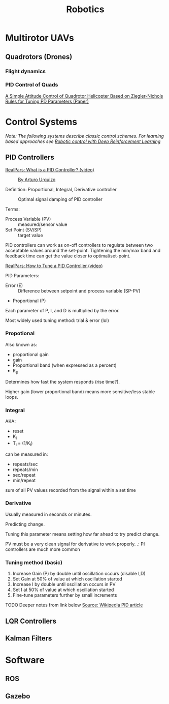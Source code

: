 #+title: Robotics
#+options: author:nil date:nil

* Multirotor UAVs

** Quadrotors (Drones)

*** Flight dynamics

*** PID Control of Quads

[[https://www.hindawi.com/journals/tswj/2014/280180/][A Simple Attitude Control of Quadrotor Helicopter Based on Ziegler-Nichols Rules for Tuning PD Parameters (Paper)]]


* Control Systems

/Note: The following systems describe classic control schemes. For learning based approaches see [[file:rl.org::*Robotic control with Deep Reinforcement Learning][Robotic control with Deep Reinforcement Learning]]/

** PID Controllers

[[https://www.youtube.com/watch?v=sFqFrmMJ-sg][RealPars: What is a PID Controller? (video)]]

#+caption: [[http://commons.wikimedia.org/wiki/File:PID.svg, CC BY-SA 3.0, https://commons.wikimedia.org/w/index.php?curid=17633925][By Arturo Urquizo]]
[[./images/robotics/PID_en.svg]]

Definition: Proportional, Integral, Derivative controller

#+caption: Optimal signal damping of PID controller
[[./images/robotics/pid_optimal.svg]]

Terms:
+ Process Variable (PV) :: measured/sensor value
+ Set Point (SV/SP) :: target value

PID controllers can work as on-off controllers to regulate between two acceptable values around the set-point. Tightening the min/max band and feedback time can get the value closer to optimal/set-point.

[[https://www.youtube.com/watch?v=IB1Ir4oCP5k][RealPars: How to Tune a PID Controller (video)]]


PID Parameters:
+ Error (E) :: Difference between setpoint and process variable (SP-PV)
+ Proportional (P)

Each parameter of P, I, and D is multiplied by the error.

Most widely used tuning method: trial & error (lol)

*** Propotional

Also known as:
+ proportional gain
+ gain
+ Proportional band (when expressed as a percent)
+ K_p

Determines how fast the system responds (rise time?).

Higher gain (lower proportional band) means more sensitive/less stable loops.

*** Integral

AKA:
+ reset
+ K_i
+ T_i = (1/K_i)

can be measured in:
+ repeats/sec
+ repeats/min
+ sec/repeat
+ min/repeat

sum of all PV values recorded from the signal within a set time

*** Derivative
Usually measured in seconds or minutes.

Predicting change.

Tuning this parameter means setting how far ahead to try predict change.

PV must be a very clean signal for derivative to work properly.
.: PI controllers are much more common

*** Tuning method (basic)

1) Increase Gain (P) by double until oscillation occurs (disable I,D)
2) Set Gain at 50% of value at which oscillation started
3) Increase I by double until oscillation occurs in PV
4) Set I at 50% of value at which oscillation started
5) Fine-tune parameters further by small increments

TODO Deeper notes from link below
[[https://en.wikipedia.org/wiki/PID_controller][Source: Wikipedia PID article]]




** LQR Controllers

** Kalman Filters

* Software

** ROS

** Gazebo
